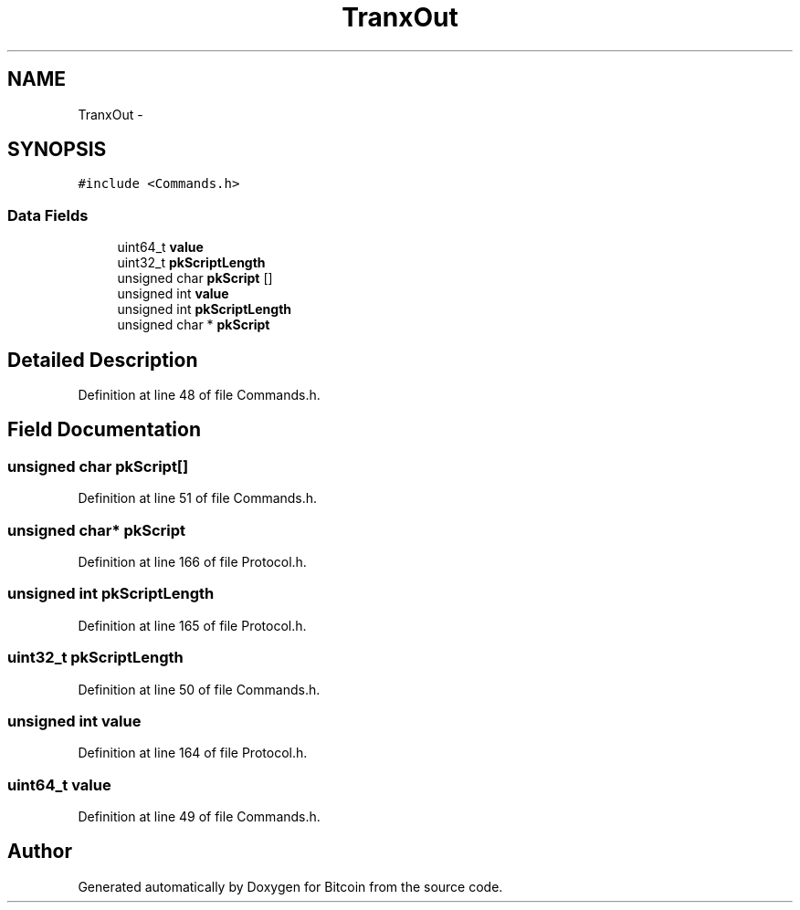 .TH "TranxOut" 3 "Fri Nov 9 2012" "Version 1.0" "Bitcoin" \" -*- nroff -*-
.ad l
.nh
.SH NAME
TranxOut \- 
.SH SYNOPSIS
.br
.PP
.PP
\fC#include <Commands.h>\fP
.SS "Data Fields"

.in +1c
.ti -1c
.RI "uint64_t \fBvalue\fP"
.br
.ti -1c
.RI "uint32_t \fBpkScriptLength\fP"
.br
.ti -1c
.RI "unsigned char \fBpkScript\fP []"
.br
.ti -1c
.RI "unsigned int \fBvalue\fP"
.br
.ti -1c
.RI "unsigned int \fBpkScriptLength\fP"
.br
.ti -1c
.RI "unsigned char * \fBpkScript\fP"
.br
.in -1c
.SH "Detailed Description"
.PP 
Definition at line 48 of file Commands.h.
.SH "Field Documentation"
.PP 
.SS "unsigned char \fBpkScript\fP[]"
.PP
Definition at line 51 of file Commands.h.
.SS "unsigned char* \fBpkScript\fP"
.PP
Definition at line 166 of file Protocol.h.
.SS "unsigned int \fBpkScriptLength\fP"
.PP
Definition at line 165 of file Protocol.h.
.SS "uint32_t \fBpkScriptLength\fP"
.PP
Definition at line 50 of file Commands.h.
.SS "unsigned int \fBvalue\fP"
.PP
Definition at line 164 of file Protocol.h.
.SS "uint64_t \fBvalue\fP"
.PP
Definition at line 49 of file Commands.h.

.SH "Author"
.PP 
Generated automatically by Doxygen for Bitcoin from the source code.
